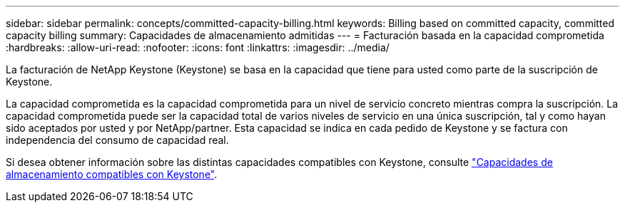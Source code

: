 ---
sidebar: sidebar 
permalink: concepts/committed-capacity-billing.html 
keywords: Billing based on committed capacity, committed capacity billing 
summary: Capacidades de almacenamiento admitidas 
---
= Facturación basada en la capacidad comprometida
:hardbreaks:
:allow-uri-read: 
:nofooter: 
:icons: font
:linkattrs: 
:imagesdir: ../media/


[role="lead"]
La facturación de NetApp Keystone (Keystone) se basa en la capacidad que tiene para usted como parte de la suscripción de Keystone.

La capacidad comprometida es la capacidad comprometida para un nivel de servicio concreto mientras compra la suscripción. La capacidad comprometida puede ser la capacidad total de varios niveles de servicio en una única suscripción, tal y como hayan sido aceptados por usted y por NetApp/partner. Esta capacidad se indica en cada pedido de Keystone y se factura con independencia del consumo de capacidad real.

Si desea obtener información sobre las distintas capacidades compatibles con Keystone, consulte link:../concepts/supported-storage-capacity.html["Capacidades de almacenamiento compatibles con Keystone"].
